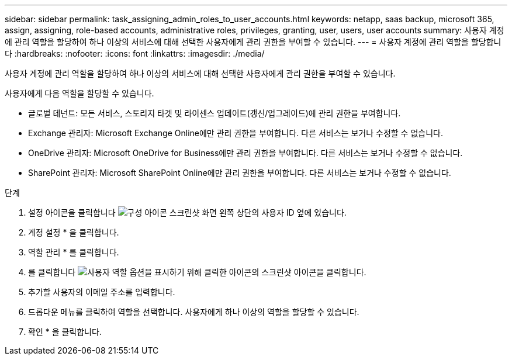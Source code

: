 ---
sidebar: sidebar 
permalink: task_assigning_admin_roles_to_user_accounts.html 
keywords: netapp, saas backup, microsoft 365, assign, assigning, role-based accounts, administrative roles, privileges, granting, user, users, user accounts 
summary: 사용자 계정에 관리 역할을 할당하여 하나 이상의 서비스에 대해 선택한 사용자에게 관리 권한을 부여할 수 있습니다. 
---
= 사용자 계정에 관리 역할을 할당합니다
:hardbreaks:
:nofooter: 
:icons: font
:linkattrs: 
:imagesdir: ./media/


[role="lead"]
사용자 계정에 관리 역할을 할당하여 하나 이상의 서비스에 대해 선택한 사용자에게 관리 권한을 부여할 수 있습니다.

사용자에게 다음 역할을 할당할 수 있습니다.

* 글로벌 테넌트: 모든 서비스, 스토리지 타겟 및 라이센스 업데이트(갱신/업그레이드)에 관리 권한을 부여합니다.
* Exchange 관리자: Microsoft Exchange Online에만 관리 권한을 부여합니다. 다른 서비스는 보거나 수정할 수 없습니다.
* OneDrive 관리자: Microsoft OneDrive for Business에만 관리 권한을 부여합니다. 다른 서비스는 보거나 수정할 수 없습니다.
* SharePoint 관리자: Microsoft SharePoint Online에만 관리 권한을 부여합니다. 다른 서비스는 보거나 수정할 수 없습니다.


.단계
. 설정 아이콘을 클릭합니다 image:configure_icon.gif["구성 아이콘 스크린샷"] 화면 왼쪽 상단의 사용자 ID 옆에 있습니다.
. 계정 설정 * 을 클릭합니다.
. 역할 관리 * 를 클릭합니다.
. 를 클릭합니다 image:bluecircle_icon.gif["사용자 역할 옵션을 표시하기 위해 클릭한 아이콘의 스크린샷"] 아이콘을 클릭합니다.
. 추가할 사용자의 이메일 주소를 입력합니다.
. 드롭다운 메뉴를 클릭하여 역할을 선택합니다. 사용자에게 하나 이상의 역할을 할당할 수 있습니다.
. 확인 * 을 클릭합니다.

